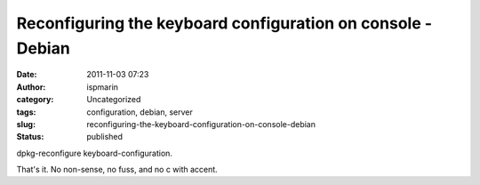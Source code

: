 Reconfiguring the keyboard configuration on console - Debian
############################################################
:date: 2011-11-03 07:23
:author: ispmarin
:category: Uncategorized
:tags: configuration, debian, server
:slug: reconfiguring-the-keyboard-configuration-on-console-debian
:status: published

dpkg-reconfigure keyboard-configuration.

That's it. No non-sense, no fuss, and no c with accent.
